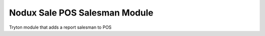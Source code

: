 Nodux Sale POS Salesman Module
########################

Tryton module that adds a report salesman to POS
